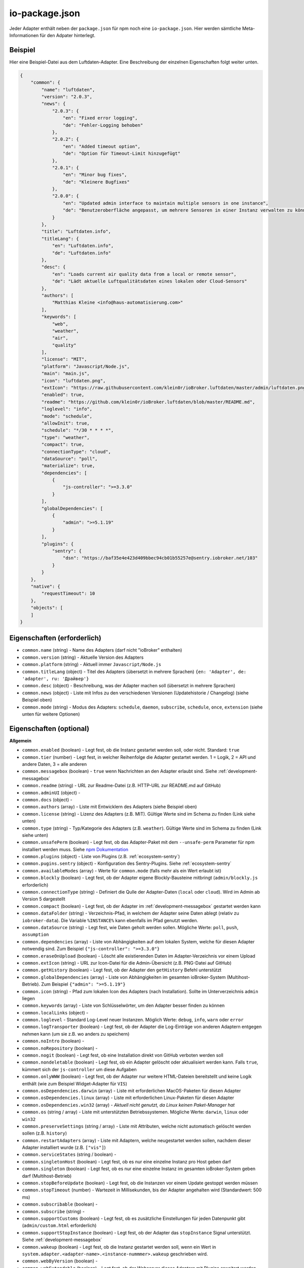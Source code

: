 .. _development-iopackage:

io-package.json
===============

Jeder Adapter enthält neben der ``package.json`` für npm noch eine ``io-package.json``. Hier werden sämtliche Meta-Informationen für den Adpater hinterlegt.

Beispiel
--------

Hier eine Beispiel-Datei aus dem Luftdaten-Adapter. Eine Beschreibung der einzelnen Eigenschaften folgt weiter unten.

.. code:: json

    {
        "common": {
            "name": "luftdaten",
            "version": "2.0.3",
            "news": {
                "2.0.3": {
                    "en": "Fixed error logging",
                    "de": "Fehler-Logging behoben"
                },
                "2.0.2": {
                    "en": "Added timeout option",
                    "de": "Option für Timeout-Limit hinzugefügt"
                },
                "2.0.1": {
                    "en": "Minor bug fixes",
                    "de": "Kleinere Bugfixes"
                },
                "2.0.0": {
                    "en": "Updated admin interface to maintain multiple sensors in one instance",
                    "de": "Benutzeroberfläche angepasst, um mehrere Sensoren in einer Instanz verwalten zu können"
                }
            },
            "title": "Luftdaten.info",
            "titleLang": {
                "en": "Luftdaten.info",
                "de": "Luftdaten.info"
            },
            "desc": {
                "en": "Loads current air quality data from a local or remote sensor",
                "de": "Lädt aktuelle Luftqualitätsdaten eines lokalen oder Cloud-Sensors"
            },
            "authors": [
                "Matthias Kleine <info@haus-automatisierung.com>"
            ],
            "keywords": [
                "web",
                "weather",
                "air",
                "quality"
            ],
            "license": "MIT",
            "platform": "Javascript/Node.js",
            "main": "main.js",
            "icon": "luftdaten.png",
            "extIcon": "https://raw.githubusercontent.com/klein0r/ioBroker.luftdaten/master/admin/luftdaten.png",
            "enabled": true,
            "readme": "https://github.com/klein0r/ioBroker.luftdaten/blob/master/README.md",
            "loglevel": "info",
            "mode": "schedule",
            "allowInit": true,
            "schedule": "*/30 * * * *",
            "type": "weather",
            "compact": true,
            "connectionType": "cloud",
            "dataSource": "poll",
            "materialize": true,
            "dependencies": [
                {
                    "js-controller": ">=3.3.0"
                }
            ],
            "globalDependencies": [
                {
                    "admin": ">=5.1.19"
                }
            ],
            "plugins": {
                "sentry": {
                    "dsn": "https://baf35e4e423d409bbec94cb01b55257e@sentry.iobroker.net/103"
                }
            }
        },
        "native": {
            "requestTimeout": 10
        },
        "objects": [
        ]
    }

Eigenschaften (erforderlich)
----------------------------

- ``common.name`` (string) - Name des Adapters (darf nicht "ioBroker" enthalten)
- ``common.version`` (string) - Aktuelle Version des Adapters
- ``common.platform`` (string) - Aktuell immer ``Javascript/Node.js``
- ``common.titleLang`` (object) - Titel des Adapters (übersetzt in mehrere Sprachen) ``{en: 'Adapter', de: 'adapter', ru: 'Драйвер'}``
- ``common.desc`` (object) - Beschreibung, was der Adapter machen soll (übersetzt in mehrere Sprachen)
- ``common.news`` (object) - Liste mit Infos zu den verschiedenen Versionen (Updatehistorie / Changelog) (siehe Beispiel oben)
- ``common.mode`` (string) - Modus des Adapters: ``schedule``, ``daemon``, ``subscribe``, ``schedule``, ``once``, ``extension`` (siehe unten für weitere Optionen)

Eigenschaften (optional)
------------------------

**Allgemein**

- ``common.enabled`` (boolean) - Legt fest, ob die Instanz gestartet werden soll, oder nicht. Standard: ``true``
- ``common.tier`` (number) - Legt fest, in welcher Reihenfolge die Adapter gestartet werden. 1 = Logik, 2 = API und andere Daten, 3 = alle anderen
- ``common.messagebox`` (boolean) - ``true`` wenn Nachrichten an den Adapter erlaubt sind. Siehe :ref:`development-messagebox`
- ``common.readme`` (string) - URL zur Readme-Datei (z.B. HTTP-URL zur README.md auf GitHub)
- ``common.adminUI`` (object) - 
- ``common.docs`` (object) - 
- ``common.authors`` (array) - Liste mit Entwicklern des Adapters (siehe Beispiel oben)
- ``common.license`` (string) - Lizenz des Adapters (z.B. MIT). Gültige Werte sind im Schema zu finden (Link siehe unten)
- ``common.type`` (string) - Typ/Kategorie des Adapters (z.B. ``weather``). Gültige Werte sind im Schema zu finden (Link siehe unten)
- ``common.unsafePerm`` (boolean) - Legt fest, ob das Adapter-Paket mit dem ``--unsafe-perm`` Parameter für npm installiert werden muss. Siehe `npm Dokumentation <https://docs.npmjs.com/cli/v6/using-npm/config#unsafe-perm>`_
- ``common.plugins`` (object) - Liste von Plugins (z.B. :ref:`ecosystem-sentry`)
- ``common.pugins.sentry`` (object) - Konfiguration des Sentry-Plugins. Siehe :ref:`ecosystem-sentry`
- ``common.availableModes`` (array) - Werte für ``common.mode`` (falls mehr als ein Wert erlaubt ist)
- ``common.blockly`` (boolean) - Legt fest, ob der Adapter eigene Blockly-Bausteine mitbringt (``admin/blockly.js`` erforderlich)
- ``common.connectionType`` (string) - Definiert die Qulle der Adapter-Daten (``local`` oder ``cloud``). Wird im Admin ab Version 5 dargestellt
- ``common.compact`` (boolean) - Legt fest, ob der Adapter im :ref:`development-messagebox` gestartet werden kann
- ``common.dataFolder`` (string) - Verzeichnis-Pfad, in welchem der Adapter seine Daten ablegt (relativ zu ``iobroker-data``). Die Variable ``%INSTANCE%`` kann ebenfalls im Pfad genutzt werden.
- ``common.dataSource`` (string) - Legt fest, wie Daten geholt werden sollen. Mögliche Werte: ``poll``, ``push``, ``assumption``
- ``common.dependencies`` (array) - Liste von Abhängigkeiten auf dem lokalen System, welche für diesen Adapter notwendig sind. Zum Beispiel ``{"js-controller": ">=3.3.0"}``
- ``common.eraseOnUpload`` (boolean) - Löscht alle existierenden Daten im Adapter-Verzeichnis vor einem Upload
- ``common.extIcon`` (string) - URL zur Icon-Datei für die Admin-Übersicht (z.B. PNG-Datei auf GitHub)
- ``common.getHistory`` (boolean) - Legt fest, ob der Adapter den ``getHistory`` Befehl unterstützt
- ``common.globalDependencies`` (array) - Liste von Abhängigkeiten im gesamten ioBroker-System (Multihost-Betrieb). Zum Beispiel ``{"admin": ">=5.1.19"}``
- ``common.icon`` (string) - Pfad zum lokalen Icon des Adapters (nach Installation). Sollte im Unterverzeichnis ``admin`` liegen
- ``common.keywords`` (array) - Liste von Schlüsselwörter, um den Adapter besser finden zu können
- ``common.localLinks`` (object) - 
- ``common.loglevel`` - Standard Log-Level neuer Instanzen. Möglich Werte: ``debug``, ``info``, ``warn`` oder ``error``
- ``common.logTransporter`` (boolean) - Legt fest, ob der Adapter die Log-Einträge von anderen Adaptern entgegen nehmen kann (um sie z.B. wo anders zu speichern)
- ``common.noIntro`` (boolean) - 
- ``common.noRepository`` (boolean) - 
- ``common.nogit`` (boolean) - Legt fest, ob eine Installation direkt von GitHub verboten werden soll
- ``common.nondeletable`` (boolean) - Legt fest, ob ein Adapter gelöscht oder aktualisiert werden kann. Falls ``true``, kümmert sich der ``js-controller`` um diese Aufgaben
- ``common.onlyWWW`` (boolean) - Legt fest, ob der Adapter nur weitere HTML-Dateien bereitstellt und keine Logik enthält (wie zum Beispiel Widget-Adapter für ``VIS``)
- ``common.osDependencies.darwin`` (array) - Liste mit erforderlichen MacOS-Paketen für diesen Adapter
- ``common.osDependencies.linux`` (array) - Liste mit erforderlichen Linux-Paketen für diesen Adapter
- ``common.osDependencies.win32`` (array) - *Aktuell nicht genutzt, da Linux keinen Paket-Manager hat*
- ``common.os`` (string / array) - Liste mit unterstützten Betriebssystemen. Mögliche Werte: ``darwin``, ``linux`` oder ``win32``
- ``common.preserveSettings`` (string / array) - Liste mit Attributen, welche nicht automatisch gelöscht werden sollen (z.B. ``history``)
- ``common.restartAdapters`` (array) - Liste mit Adaptern, welche neugestartet werden sollen, nachdem dieser Adapter installiert wurde (z.B. ``["vis"]``)
- ``common.serviceStates`` (string / boolean) - 
- ``common.singletonHost`` (boolean) - Legt fest, ob es nur eine einzelne Instanz pro Host geben darf
- ``common.singleton`` (boolean) - Legt fest, ob es nur eine einzelne Instanz im gesamten ioBroker-System geben darf (Multihost-Betrieb)
- ``common.stopBeforeUpdate`` (boolean) - Legt fest, ob die Instanzen vor einem Update gestoppt werden müssen
- ``common.stopTimeout`` (number) - Wartezeit in Millisekunden, bis der Adapter angehalten wird (Standardwert: 500 ms)
- ``common.subscribable`` (boolean) - 
- ``common.subscribe`` (string) - 
- ``common.supportCustoms`` (boolean) - Legt fest, ob es zusätzliche Einstellungen für jeden Datenpunkt gibt (``admin/custom.html`` erforderlich)
- ``common.supportStopInstance`` (boolean) - Legt fest, ob der Adapter das ``stopInstance`` Signal unterstützt.  Siehe :ref:`development-messagebox`
- ``common.wakeup`` (boolean) - Legt fest, ob die Instanz gestartet werden soll, wenn ein Wert in ``system.adapter.<adapter-name>.<instance-nummmer>.wakeup`` geschrieben wird.
- ``common.webByVersion`` (boolean) - 
- ``common.webExtendable`` (boolean) - Legt fest, ob der Webserver dieses Adapters mit Plugins erweitert werden kann (z.B. ``simple-api``)
- ``common.webExtension`` (string) - Relativer Pfad der Web-Extension (z.B. ``lib/simpleapi.js``)
- ``common.webPreSettings`` (object) - 
- ``common.webservers`` (array) - Liste mit Webservern, welche Inhalte aus dem www-Verzeichnis des Adapters liefern
- ``common.welcomeScreen`` (array) - 
- ``common.welcomeScreenPro`` (array) - Identisch zu ``common.welcomeScreen``, allerdings für Zugriff über die ioBroker-Cloud

**Mode: Schedule**

- ``common.schedule`` (string) - CRON-Definition, wann die Instanzen gestartet werden sollen (kann vom Benutzer angepasst werden)
- ``common.allowInit`` (boolean) - Legt fest, ob ein Adapter auch außerhalb des definierten Zeitplanes gestartet wird (z.B. nach Änderung der Instanz-Konfiguration)

**Mode: Daemon**

- ``common.restartSchedule`` (string) - CRON-Definition, wann die laufenden Instanzen neugestartet werden sollen (kann vom Benutzer angepasst werden)

**Admin**

- ``common.adminColumns`` (array) - Custom attributes, that must be shown in the admin in the object browser. Like: [{"name": {"en": "KNX address"}, "path": "native.address", "width": 100, "align": "left"}, {"name": "DPT", "path": "native.dpt", "width": 100, "align": "right", "type": "number", "edit": true, "objTypes": ["state", "channel"]}]. type is a type of the attribute (e.g. string, number, boolean) and only needed if edit is enabled. objTypes is a list of the object types, that could have such attribute. Used only in edit mode too.
- ``common.adminTab.fa-icon`` (string) - `Font-Awesome <https://fontawesome.com/icons>`_ Icon für das Tab
- ``common.adminTab.ignoreConfigUpdate`` (boolean) - 
- ``common.adminTab.link`` (string) - 
- ``common.adminTab.name`` (object) - Titel des Tabs (übersetzt in mehrere Sprachen)
- ``common.adminTab.singleton`` (boolean) - Legt fest, ob nur ein Tab für alle Instanzen angezeigt werden soll
- ``common.jsonConfig`` (boolean) - JSON-Konfiguration für den Admin 5 vorhanden (``admin/jsonConfig.json`` erforderlich)
- ``common.jsonCustom`` (boolean) - JSON-Konfiguration für den Admin 5 vorhanden (``admin/jsonCustom.json`` erforderlich)

**Weitere Optionen**

- ``objects`` (array) - Liste von Objekten, welche für den Adapter erstellt werden sollen
- ``instanceObjects`` (array) - Liste von Objekten, welche für jede Instanz automatisch erstellt werden
- ``protectedNative`` (array) - Liste von Attributen, welche nur vom Adapter selbst lesbar sind (z.B. ``["password"]``). Siehe :ref:`development-encryption`
- ``encryptedNative`` (array) - Liste vo automatisch verschlüsselten Attributen. Siehe :ref:`development-encryption`
- ``native`` (object) - Liste von vordefinierten Attributen, welche z.B. in der Admin-Konfiguration überschrieben werden können
- ``notifications`` (array) - Liste von Objekten zur Konfiguration des internen. Siehe :ref:`development-notifications`

Eigenschaften (deprecated)
--------------------------

Diese Eigenschaften sind für aktuelle Adapter mit dem Admin 5 nicht mehr relevant

- ``common.title`` - Langer Name des Adapters für Admin-Version 2, 3 und 4
- ``common.npmLibs`` - Ersetzt durch Abhängigkeiten in der ``package.json``
- ``common.main`` - Ersetzt durch ``main`` in der ``package.json``
- ``common.localLink`` - Ersetzt durch ``common.localLinks``
- ``common.engineTypes`` - Ersetzt durch ``engine`` in der ``package.json``
- ``common.config.height`` - Standard-Höhe für den Konfigurations-Dialog für Admin 2
- ``common.config.minHeight`` - Mindest-Höhe für den Konfigurations-Dialog für Admin 2
- ``common.config.width`` - Standard-Breite für den Konfigurations-Dialog für Admin 2
- ``common.config.minWidth`` - Mindest-Breite für den Konfigurations-Dialog für Admin 2
- ``common.materialize`` (boolean) - Legt fest, ob der Adapter die Admin-Oberfläche für Admin-Version 3 und 4 bereitstellt
- ``common.materializeTab`` (boolean) - Legt fest, ob der Adapter ein eigenes Tab für Admin-Version 3 und 4 bereitstellt
- ``common.noConfig`` (boolean) - Definiert, ob Instanzen konfiguriert werden können (ab Admin 5 sollte ``adminUI.config = none`` verwendet werden)

Hilfreiche Tools / Links
------------------------

- `Schema-Datei <https://github.com/ioBroker/ioBroker.js-controller/blob/master/packages/controller/schemas/io-package.json>`_

Siehe auch: https://github.com/ioBroker/ioBroker.docs/blob/master/docs/en/dev/objectsschema.md
